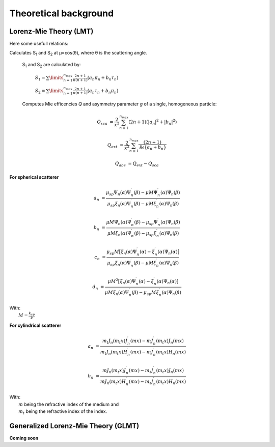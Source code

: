 Theoretical background
======================



Lorenz-Mie Theory (LMT)
-----------------------

Here some usefull relations:

Calculates S\ :sub:`1` and S\ :sub:`2` at μ=cos(θ), where θ is the scattering angle.

 S\ :sub:`1` and S\ :sub:`2` are calculated by:

             :math:`{\displaystyle S_1=\sum\limits_{n=1}^{n_{max}}\frac{2n+1}{n(n+1)}(a_n\pi_n+b_n\tau_n)}`

             :math:`{\displaystyle S_2=\sum\limits_{n=1}^{n_{max}}\frac{2n+1}{n(n+1)}(a_n\tau_n+b_n\pi_n)}`


 Computes Mie efficencies *Q* and asymmetry parameter *g* of a single, homogeneous particle:

.. math::
  Q_{sca} &= \frac{2}{x^2}\sum_{n=1}^{n_{max}}(2n+1)(|a_n|^2+|b_n|^2)

  Q_{ext} &= \frac{2}{x^2} \sum_{n=1}^{n_{max}} \frac{(2n+1)}{\mathcal Re \{ a_n+b_n \}}

  Q_{abs} &= Q_{ext}-Q_{sca}


**For spherical scatterer**

.. math::

  a_n &= \frac{\mu_{sp} \Psi_n(\alpha) \Psi_n^\prime(\beta) - \mu M \Psi_n^\prime(\alpha) \Psi_n(\beta)}
  {\mu_{sp} \xi_n(\alpha) \Psi_n^\prime(\beta)- \mu M \xi_n^\prime (\alpha) \Psi_n(\beta)}

  b_n &= \frac{\mu M \Psi_n(\alpha) \Psi_n^\prime(\beta) -\mu_{sp} \Psi_n^\prime(\alpha) \Psi_n(\beta)}
  {\mu M \xi_n(\alpha) \Psi_n^\prime(\beta)-\mu_{sp} \xi_n^\prime (\alpha) \Psi_n(\beta)}

  c_n &= \frac{\mu_{sp} M \big[ \xi_n(\alpha) \Psi_n^\prime(\alpha) - \xi_n^\prime(\alpha) \Psi_n(\alpha) \big]}
  {\mu_{sp} \xi_n(\alpha) \Psi_n^\prime(\beta)- \mu M \xi_n^\prime (\alpha) \Psi_n(\beta)}

  d_n &= \frac{ \mu M^2 \big[ \xi_n(\alpha) \Psi_n^\prime(\alpha) -\xi_n^\prime(\alpha) \Psi_n(\alpha) \big]}
  {\mu M \xi_n(\alpha) \Psi_n^\prime(\beta)-\mu_{sp} M \xi_n^\prime (\alpha) \Psi_n(\beta)}

| With:
|   :math:`M = \frac{k_{sp}}{k}`


**For cylindrical scatterer**

.. math::

    a_n & = \frac{ m_t J_n(m_t x) J_n^\prime (m x) - m J_n^\prime (m_t x) J_n(m x) }
    { m_t J_n(m_t x) H_n^\prime (m x) - m J_n^\prime (m_t x) H_n(m x) }

    b_n & = \frac{ m J_n(m_t x) J_n^\prime (m x) - m_t J_n^\prime (m_t x) J_n(m x) }
    { m J_n(m_t x) H_n^\prime (m x) - m_t J_n^\prime (m_t x) H_n(m x) }

| With:
|   :math:`m` being the refractive index of the medium and
|   :math:`m_t` being the refractive index of the index.



Generalized Lorenz-Mie Theory (GLMT)
------------------------------------


**Coming soon**
